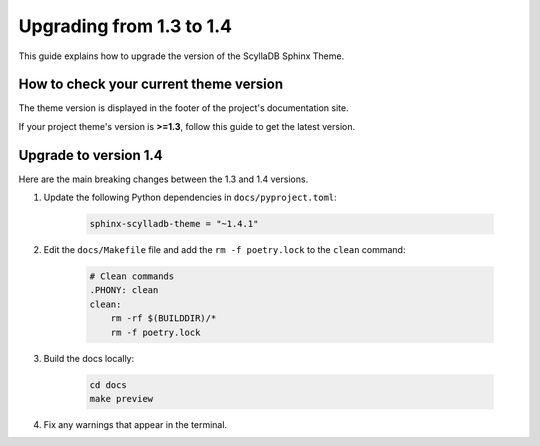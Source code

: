 Upgrading from 1.3 to 1.4
=========================

This guide explains how to upgrade the version of the ScyllaDB Sphinx Theme.

How to check your current theme version
---------------------------------------

The theme version is displayed in the footer of the project's documentation site.

.. image:: version.png

If your project theme's version is **>=1.3**, follow this guide to get the latest version.

Upgrade to version 1.4
----------------------

Here are the main breaking changes between the 1.3 and 1.4 versions.

#. Update the following Python dependencies in ``docs/pyproject.toml``:

    .. code-block::

        sphinx-scylladb-theme = "~1.4.1"

#. Edit the ``docs/Makefile`` file and add the ``rm -f poetry.lock`` to the ``clean`` command:

    .. code-block::

        # Clean commands
        .PHONY: clean
        clean:
            rm -rf $(BUILDDIR)/*
            rm -f poetry.lock

#. Build the docs locally:

    .. code-block::

        cd docs
        make preview

#. Fix any warnings that appear in the terminal.
